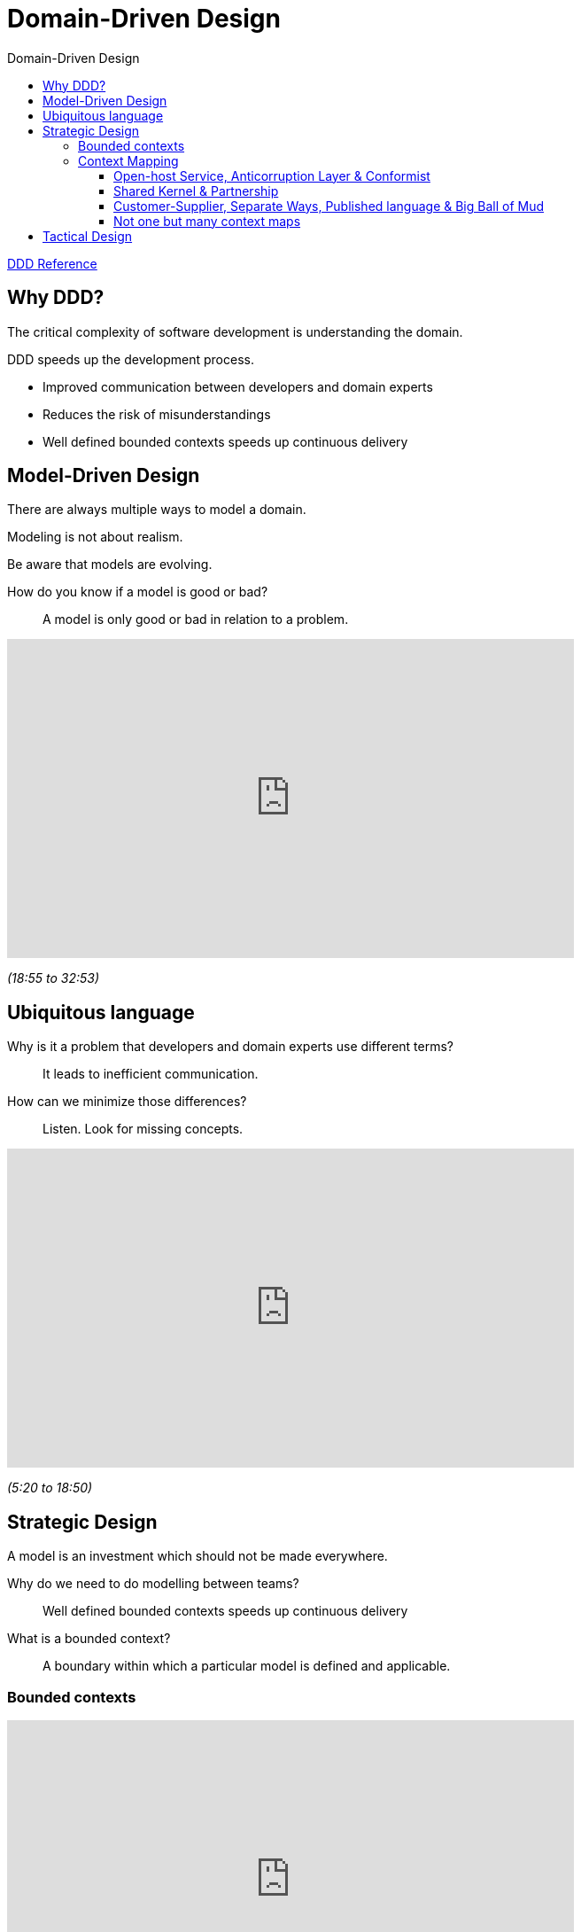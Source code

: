 :toc-title: Domain-Driven Design
:toc: left
:toclevels: 5

= Domain-Driven Design

https://www.domainlanguage.com/wp-content/uploads/2016/05/DDD_Reference_2015-03.pdf[DDD Reference]

== Why DDD?

The critical complexity of software development is understanding the domain.

DDD speeds up the development process.

* Improved communication between developers and domain experts
* Reduces the risk of misunderstandings
* Well defined bounded contexts speeds up continuous delivery


== Model-Driven Design

There are always multiple ways to model a domain.

Modeling is not about realism.

Be aware that models are evolving.

How do you know if a model is good or bad? ::
A model is only good or bad in relation to a problem.


video::lVjxxhA10w0[youtube,width=640,height=360,t=1135]
[.text-center]
_(18:55 to 32:53)_


== Ubiquitous language

Why is it a problem that developers and domain experts use different terms? ::
It leads to inefficient communication.

How can we minimize those differences? ::
Listen. Look for missing concepts.


video::lVjxxhA10w0[youtube,width=640,height=360,start=320]
[.text-center]
_(5:20 to 18:50)_


== Strategic Design

A model is an investment which should not be made everywhere.

Why do we need to do modelling between teams? ::
Well defined bounded contexts speeds up continuous delivery

What is a bounded context? ::
A boundary within which a particular model is defined and applicable.


=== Bounded contexts

video::hNW8bdTw_IU[youtube,width=640,height=360,start=139]
[.text-center]
_(2:19 to 12:50)_


=== Context Mapping

https://github.com/ddd-crew/context-mapping[Cheat sheet]

video::k5i4sP9q2Lk[youtube,width=640,height=360,start=275]
[.text-center]
_(4:35 to 19:00)_

==== Open-host Service, Anticorruption Layer & Conformist

video::k5i4sP9q2Lk[youtube,width=640,height=360,start=1141]
[.text-center]
_(19:01 to 27:45)_


==== Shared Kernel & Partnership

video::k5i4sP9q2Lk[youtube,width=640,height=360,start=1850]
[.text-center]
_(30:50 to 35:54)_


==== Customer-Supplier, Separate Ways, Published language & Big Ball of Mud

video::k5i4sP9q2Lk[youtube,width=640,height=360,start=2242]
[.text-center]
_(37:22 to 50:29)_


==== Not one but many context maps

video::k5i4sP9q2Lk[youtube,width=640,height=360,start=3030]
[.text-center]
_(50:30 to 54:30)_

== Tactical Design
